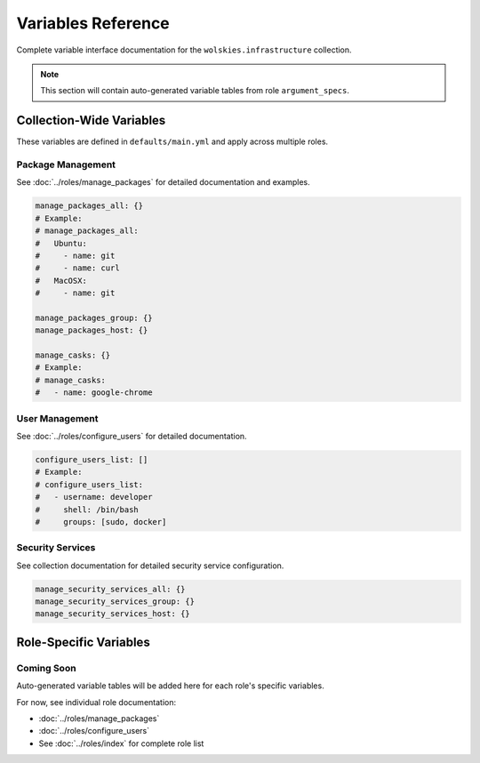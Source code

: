 Variables Reference
===================

Complete variable interface documentation for the ``wolskies.infrastructure`` collection.

.. note::
   This section will contain auto-generated variable tables from role ``argument_specs``.

Collection-Wide Variables
-------------------------

These variables are defined in ``defaults/main.yml`` and apply across multiple roles.

Package Management
~~~~~~~~~~~~~~~~~~

See :doc:`../roles/manage_packages` for detailed documentation and examples.

.. code-block:: yaml

   manage_packages_all: {}
   # Example:
   # manage_packages_all:
   #   Ubuntu:
   #     - name: git
   #     - name: curl
   #   MacOSX:
   #     - name: git

   manage_packages_group: {}
   manage_packages_host: {}

   manage_casks: {}
   # Example:
   # manage_casks:
   #   - name: google-chrome

User Management
~~~~~~~~~~~~~~~

See :doc:`../roles/configure_users` for detailed documentation.

.. code-block:: yaml

   configure_users_list: []
   # Example:
   # configure_users_list:
   #   - username: developer
   #     shell: /bin/bash
   #     groups: [sudo, docker]

Security Services
~~~~~~~~~~~~~~~~~

See collection documentation for detailed security service configuration.

.. code-block:: yaml

   manage_security_services_all: {}
   manage_security_services_group: {}
   manage_security_services_host: {}

Role-Specific Variables
-----------------------

Coming Soon
~~~~~~~~~~~

Auto-generated variable tables will be added here for each role's specific variables.

For now, see individual role documentation:

* :doc:`../roles/manage_packages`
* :doc:`../roles/configure_users`
* See :doc:`../roles/index` for complete role list
